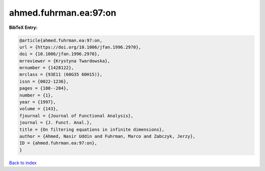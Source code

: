 ahmed.fuhrman.ea:97:on
======================

.. :cite:t:`ahmed.fuhrman.ea:97:on`

.. bibliography:: ../../All.bib

**BibTeX Entry:**

.. code-block:: bibtex

   @article{ahmed.fuhrman.ea:97:on,
   url = {https://doi.org/10.1006/jfan.1996.2970},
   doi = {10.1006/jfan.1996.2970},
   mrreviewer = {Krystyna Twardowska},
   mrnumber = {1428122},
   mrclass = {93E11 (60G35 60H15)},
   issn = {0022-1236},
   pages = {180--204},
   number = {1},
   year = {1997},
   volume = {143},
   fjournal = {Journal of Functional Analysis},
   journal = {J. Funct. Anal.},
   title = {On filtering equations in infinite dimensions},
   author = {Ahmed, Nasir Uddin and Fuhrman, Marco and Zabczyk, Jerzy},
   ID = {ahmed.fuhrman.ea:97:on},
   }

`Back to index <../index>`_
